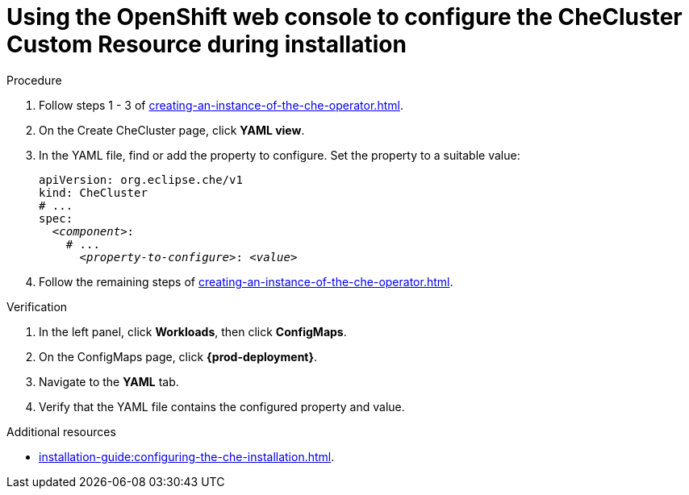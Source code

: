
[id="using-the-openshift-web-console-to-configure-the-checluster-custom-resource-during-installation_{context}"]
= Using the OpenShift web console to configure the CheCluster Custom Resource during installation

.Procedure

. Follow steps 1 - 3 of xref:creating-an-instance-of-the-che-operator.adoc[]. 
. On the Create CheCluster page, click *YAML view*.
. In the YAML file, find or add the property to configure. Set the property to a suitable value:
+
====
[source,yaml,subs="+quotes"]
----
apiVersion: org.eclipse.che/v1
kind: CheCluster
# ...
spec:
  __<component>__:
    # ...
      __<property-to-configure>__: __<value>__
----
====
. Follow the remaining steps of xref:creating-an-instance-of-the-che-operator.adoc[].


.Verification

. In the left panel, click *Workloads*, then click *ConfigMaps*.
. On the ConfigMaps page, click *{prod-deployment}*.
. Navigate to the *YAML* tab.
. Verify that the YAML file contains the configured property and value.


[role="_additional-resources"]
.Additional resources

* xref:installation-guide:configuring-the-che-installation.adoc[].
